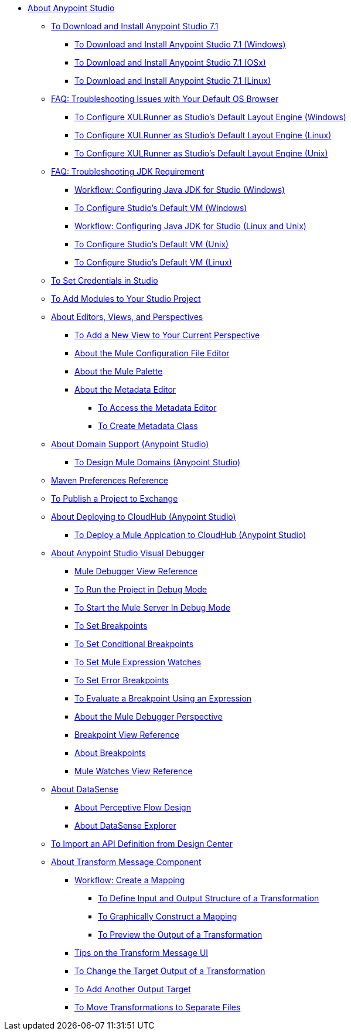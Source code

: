 
* link:/anypoint-studio/v/7.1/index[About Anypoint Studio]

** link:/anypoint-studio/v/7.1/to-download-and-install-studio[To Download and Install Anypoint Studio 7.1]
*** link:/anypoint-studio/v/7.1/to-download-and-install-studio-wx[To Download and Install Anypoint Studio 7.1 (Windows)]
*** link:/anypoint-studio/v/7.1/to-download-and-install-studio-ox[To Download and Install Anypoint Studio 7.1 (OSx)]
*** link:/anypoint-studio/v/7.1/to-download-and-install-studio-lx[To Download and Install Anypoint Studio 7.1 (Linux)]
** link:/anypoint-studio/v/7.1/faq-default-browser-config[FAQ: Troubleshooting Issues with Your Default OS Browser]
*** link:/anypoint-studio/v/7.1/studio-xulrunner-wx-task[To Configure XULRunner as Studio's Default Layout Engine (Windows)]
*** link:/anypoint-studio/v/7.1/studio-xulrunner-lnx-task[To Configure XULRunner as Studio's Default Layout Engine (Linux)]
*** link:/anypoint-studio/v/7.1/studio-xulrunner-unx-task[To Configure XULRunner as Studio's Default Layout Engine (Unix)]

** link:/anypoint-studio/v/7.1/faq-jdk-requirement[FAQ: Troubleshooting JDK Requirement]
*** link:/anypoint-studio/v/7.1/jdk-requirement-wx-workflow[Workflow: Configuring Java JDK for Studio (Windows)]
*** link:/anypoint-studio/v/7.1/studio-configure-vm-task-wx[To Configure Studio's Default VM (Windows)]
*** link:/anypoint-studio/v/7.1/jdk-requirement-lnx-worflow[Workflow: Configuring Java JDK for Studio (Linux and Unix)]
*** link:/anypoint-studio/v/7.1/studio-configure-vm-task-unx[To Configure Studio's Default VM (Unix)]
*** link:/anypoint-studio/v/7.1/studio-configure-vm-task-lnx[To Configure Studio's Default VM (Linux)]

** link:/anypoint-studio/v/7.1/set-credentials-in-studio-to[To Set Credentials in Studio]

** link:/anypoint-studio/v/7.1/add-modules-in-studio-to[To Add Modules to Your Studio Project]

** link:/anypoint-studio/v/7.1/views-about[About Editors, Views, and Perspectives]
*** link:/anypoint-studio/v/7.1/add-view-to-perspective[To Add a New View to Your Current Perspective]
*** link:/anypoint-studio/v/7.1/mule-config-file-editor-concept[About the Mule Configuration File Editor]
*** link:/anypoint-studio/v/7.1/mule-palette-concept[About the Mule Palette]
*** link:/anypoint-studio/v/7.1/metadata-editor-concept[About the Metadata Editor]
**** link:/anypoint-studio/v/7.1/access-metadata-editor-task[To Access the Metadata Editor]
**** link:/anypoint-studio/v/7.1/create-metadata-class-task[To Create Metadata Class]

** link:/anypoint-studio/v/7.1/domain-support-concept[About Domain Support (Anypoint Studio)]
*** link:/anypoint-studio/v/7.1/domain-studio-tasks[To Design Mule Domains (Anypoint Studio)]

** link:/anypoint-studio/v/7.1/maven-preferences-reference[Maven Preferences Reference]

** link:/anypoint-studio/v/7.1/export-to-exchange-task[To Publish a Project to Exchange]

** link:/anypoint-studio/v/7.1/deploy-to-cloudhub-studio-concept[About Deploying to CloudHub (Anypoint Studio)]
*** link:/anypoint-studio/v/7.1/deploy-mule-application-task[To Deploy a Mule Applcation to CloudHub (Anypoint Studio)]

** link:/anypoint-studio/v/7.1/visual-debugger-concept[About Anypoint Studio Visual Debugger]
*** link:/anypoint-studio/v/7.1/mule-debugger-view-reference[Mule Debugger View Reference]
*** link:/anypoint-studio/v/7.1/to-run-debug-mode[To Run the Project in Debug Mode]
*** link:/anypoint-studio/v/7.1/to-start-server-debug-mode[To Start the Mule Server In Debug Mode]
*** link:/anypoint-studio/v/7.1/to-set-breakpoints[To Set Breakpoints]
*** link:/anypoint-studio/v/7.1/to-set-conditional-breakpoints[To Set Conditional Breakpoints]
*** link:/anypoint-studio/v/7.1/to-set-expression-watches[To Set Mule Expression Watches]
*** link:/anypoint-studio/v/7.1/to-set-error-breakpoints[To Set Error Breakpoints]
*** link:/anypoint-studio/v/7.1/to-evaluate-breakpoint-using-expression[To Evaluate a Breakpoint Using an Expression]
*** link:/anypoint-studio/v/7.1/debugger-perspective-concept[About the Mule Debugger Perspective]
*** link:/anypoint-studio/v/7.1/breakpoint-view-reference[Breakpoint View Reference]
*** link:/anypoint-studio/v/7.1/breakpoints-concepts[About Breakpoints]
*** link:/anypoint-studio/v/7.1/mule-watches-view-reference[Mule Watches View Reference]

** link:/anypoint-studio/v/7.1/datasense-concept[About DataSense]
*** link:/anypoint-studio/v/7.1/perceptive-flow-design-concept[About Perceptive Flow Design]
*** link:/anypoint-studio/v/7.1/datasense-explorer[About DataSense Explorer]

** link:/anypoint-studio/v/7.1/import-api-def-dc[To Import an API Definition from Design Center]

** link:/anypoint-studio/v/7.1/transform-message-component-concept-studio[About Transform Message Component]
*** link:/anypoint-studio/v/7.1/workflow-create-mapping-ui-studio[Workflow: Create a Mapping]
**** link:/anypoint-studio/v/7.1/input-output-structure-transformation-studio-task[To Define Input and Output Structure of a Transformation]
**** link:/anypoint-studio/v/7.1/graphically-construct-mapping-studio-task[To Graphically Construct a Mapping]
**** link:/anypoint-studio/v/7.1/preview-transformation-output-studio-task[To Preview the Output of a Transformation]
*** link:/anypoint-studio/v/7.1/tips-transform-message-ui-studio[Tips on the Transform Message UI]
*** link:/anypoint-studio/v/7.1/change-target-output-transformation-studio-task[To Change the Target Output of a Transformation]
*** link:/anypoint-studio/v/7.1/add-another-output-transform-studio-task[To Add Another Output Target]
*** link:/anypoint-studio/v/7.1/move-transformations-separate-file-studio-task[To Move Transformations to Separate Files]
